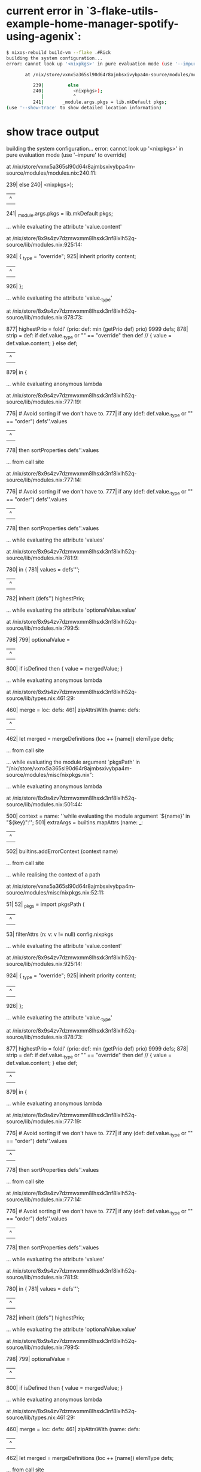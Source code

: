 * current error in `3-flake-utils-example-home-manager-spotify-using-agenix`:

#+begin_src sh
$ nixos-rebuild build-vm --flake .#Rick
building the system configuration...
error: cannot look up '<nixpkgs>' in pure evaluation mode (use '--impure' to override)

       at /nix/store/vxnx5a365sl90d64r8ajmbsxivybpa4m-source/modules/modules.nix:240:11:

          239|         else
          240|           <nixpkgs>);
             |           ^
          241|       _module.args.pkgs = lib.mkDefault pkgs;
(use '--show-trace' to show detailed location information)
#+end_src

* show trace output

#+begin_details
building the system configuration...
error: cannot look up '<nixpkgs>' in pure evaluation mode (use '--impure' to override)

       at /nix/store/vxnx5a365sl90d64r8ajmbsxivybpa4m-source/modules/modules.nix:240:11:

          239|         else
          240|           <nixpkgs>);
             |           ^
          241|       _module.args.pkgs = lib.mkDefault pkgs;

       … while evaluating the attribute 'value.content'

       at /nix/store/8x9s4zv7dzmwxmm8lhsxk3nf8lxlh52q-source/lib/modules.nix:925:14:

          924|     { _type = "override";
          925|       inherit priority content;
             |              ^
          926|     };

       … while evaluating the attribute 'value._type'

       at /nix/store/8x9s4zv7dzmwxmm8lhsxk3nf8lxlh52q-source/lib/modules.nix:878:73:

          877|       highestPrio = foldl' (prio: def: min (getPrio def) prio) 9999 defs;
          878|       strip = def: if def.value._type or "" == "override" then def // { value = def.value.content; } else def;
             |                                                                         ^
          879|     in {

       … while evaluating anonymous lambda

       at /nix/store/8x9s4zv7dzmwxmm8lhsxk3nf8lxlh52q-source/lib/modules.nix:777:19:

          776|           # Avoid sorting if we don't have to.
          777|           if any (def: def.value._type or "" == "order") defs''.values
             |                   ^
          778|           then sortProperties defs''.values

       … from call site

       at /nix/store/8x9s4zv7dzmwxmm8lhsxk3nf8lxlh52q-source/lib/modules.nix:777:14:

          776|           # Avoid sorting if we don't have to.
          777|           if any (def: def.value._type or "" == "order") defs''.values
             |              ^
          778|           then sortProperties defs''.values

       … while evaluating the attribute 'values'

       at /nix/store/8x9s4zv7dzmwxmm8lhsxk3nf8lxlh52q-source/lib/modules.nix:781:9:

          780|       in {
          781|         values = defs''';
             |         ^
          782|         inherit (defs'') highestPrio;

       … while evaluating the attribute 'optionalValue.value'

       at /nix/store/8x9s4zv7dzmwxmm8lhsxk3nf8lxlh52q-source/lib/modules.nix:799:5:

          798|
          799|     optionalValue =
             |     ^
          800|       if isDefined then { value = mergedValue; }

       … while evaluating anonymous lambda

       at /nix/store/8x9s4zv7dzmwxmm8lhsxk3nf8lxlh52q-source/lib/types.nix:461:29:

          460|       merge = loc: defs:
          461|         zipAttrsWith (name: defs:
             |                             ^
          462|           let merged = mergeDefinitions (loc ++ [name]) elemType defs;

       … from call site

       … while evaluating the module argument `pkgsPath' in "/nix/store/vxnx5a365sl90d64r8ajmbsxivybpa4m-source/modules/misc/nixpkgs.nix":

       … while evaluating anonymous lambda

       at /nix/store/8x9s4zv7dzmwxmm8lhsxk3nf8lxlh52q-source/lib/modules.nix:501:44:

          500|       context = name: ''while evaluating the module argument `${name}' in "${key}":'';
          501|       extraArgs = builtins.mapAttrs (name: _:
             |                                            ^
          502|         builtins.addErrorContext (context name)

       … from call site

       … while realising the context of a path

       at /nix/store/vxnx5a365sl90d64r8ajmbsxivybpa4m-source/modules/misc/nixpkgs.nix:52:11:

           51|
           52|   _pkgs = import pkgsPath (
             |           ^
           53|     filterAttrs (n: v: v != null) config.nixpkgs

       … while evaluating the attribute 'value.content'

       at /nix/store/8x9s4zv7dzmwxmm8lhsxk3nf8lxlh52q-source/lib/modules.nix:925:14:

          924|     { _type = "override";
          925|       inherit priority content;
             |              ^
          926|     };

       … while evaluating the attribute 'value._type'

       at /nix/store/8x9s4zv7dzmwxmm8lhsxk3nf8lxlh52q-source/lib/modules.nix:878:73:

          877|       highestPrio = foldl' (prio: def: min (getPrio def) prio) 9999 defs;
          878|       strip = def: if def.value._type or "" == "override" then def // { value = def.value.content; } else def;
             |                                                                         ^
          879|     in {

       … while evaluating anonymous lambda

       at /nix/store/8x9s4zv7dzmwxmm8lhsxk3nf8lxlh52q-source/lib/modules.nix:777:19:

          776|           # Avoid sorting if we don't have to.
          777|           if any (def: def.value._type or "" == "order") defs''.values
             |                   ^
          778|           then sortProperties defs''.values

       … from call site

       at /nix/store/8x9s4zv7dzmwxmm8lhsxk3nf8lxlh52q-source/lib/modules.nix:777:14:

          776|           # Avoid sorting if we don't have to.
          777|           if any (def: def.value._type or "" == "order") defs''.values
             |              ^
          778|           then sortProperties defs''.values

       … while evaluating the attribute 'values'

       at /nix/store/8x9s4zv7dzmwxmm8lhsxk3nf8lxlh52q-source/lib/modules.nix:781:9:

          780|       in {
          781|         values = defs''';
             |         ^
          782|         inherit (defs'') highestPrio;

       … while evaluating the attribute 'optionalValue.value'

       at /nix/store/8x9s4zv7dzmwxmm8lhsxk3nf8lxlh52q-source/lib/modules.nix:799:5:

          798|
          799|     optionalValue =
             |     ^
          800|       if isDefined then { value = mergedValue; }

       … while evaluating anonymous lambda

       at /nix/store/8x9s4zv7dzmwxmm8lhsxk3nf8lxlh52q-source/lib/types.nix:461:29:

          460|       merge = loc: defs:
          461|         zipAttrsWith (name: defs:
             |                             ^
          462|           let merged = mergeDefinitions (loc ++ [name]) elemType defs;

       … from call site

       … while evaluating the module argument `pkgs' in "/nix/store/vxnx5a365sl90d64r8ajmbsxivybpa4m-source/modules/config/i18n.nix":

       … while evaluating anonymous lambda

       at /nix/store/8x9s4zv7dzmwxmm8lhsxk3nf8lxlh52q-source/lib/modules.nix:501:44:

          500|       context = name: ''while evaluating the module argument `${name}' in "${key}":'';
          501|       extraArgs = builtins.mapAttrs (name: _:
             |                                            ^
          502|         builtins.addErrorContext (context name)

       … from call site

       … while evaluating 'versionOlder'

       at /nix/store/8x9s4zv7dzmwxmm8lhsxk3nf8lxlh52q-source/lib/strings.nix:562:22:

          561|   */
          562|   versionOlder = v1: v2: compareVersions v2 v1 == 1;
             |                      ^
          563|

       … from call site

       at /nix/store/8x9s4zv7dzmwxmm8lhsxk3nf8lxlh52q-source/lib/strings.nix:574:29:

          573|   */
          574|   versionAtLeast = v1: v2: !versionOlder v1 v2;
             |                             ^
          575|

       … while evaluating 'versionAtLeast'

       at /nix/store/8x9s4zv7dzmwxmm8lhsxk3nf8lxlh52q-source/lib/strings.nix:574:24:

          573|   */
          574|   versionAtLeast = v1: v2: !versionOlder v1 v2;
             |                        ^
          575|

       … from call site

       at /nix/store/vxnx5a365sl90d64r8ajmbsxivybpa4m-source/modules/config/i18n.nix:29:19:

           28|   # lookup the version of glibcLocales and set the appropriate environment vars
           29|   localeVars = if versionAtLeast version "2.27" then {
             |                   ^
           30|     LOCALE_ARCHIVE_2_27 = archivePath;

       … while evaluating the attribute 'value'

       at /nix/store/8x9s4zv7dzmwxmm8lhsxk3nf8lxlh52q-source/lib/modules.nix:588:44:

          587|       defnsByName' = byName "config" (module: value:
          588|           [{ inherit (module) file; inherit value; }]
             |                                            ^
          589|         ) configs;

       … while evaluating 'dischargeProperties'

       at /nix/store/8x9s4zv7dzmwxmm8lhsxk3nf8lxlh52q-source/lib/modules.nix:839:25:

          838|   */
          839|   dischargeProperties = def:
             |                         ^
          840|     if def._type or "" == "merge" then

       … from call site

       at /nix/store/8x9s4zv7dzmwxmm8lhsxk3nf8lxlh52q-source/lib/modules.nix:768:137:

          767|         defs' = concatMap (m:
          768|           map (value: { inherit (m) file; inherit value; }) (builtins.addErrorContext "while evaluating definitions from `${m.file}':" (dischargeProperties m.value))
             |                                                                                                                                         ^
          769|         ) defs;

       … while evaluating definitions from `/nix/store/vxnx5a365sl90d64r8ajmbsxivybpa4m-source/modules/config/i18n.nix':

       … while evaluating anonymous lambda

       at /nix/store/8x9s4zv7dzmwxmm8lhsxk3nf8lxlh52q-source/lib/modules.nix:767:28:

          766|         # Process mkMerge and mkIf properties.
          767|         defs' = concatMap (m:
             |                            ^
          768|           map (value: { inherit (m) file; inherit value; }) (builtins.addErrorContext "while evaluating definitions from `${m.file}':" (dischargeProperties m.value))

       … from call site

       at /nix/store/8x9s4zv7dzmwxmm8lhsxk3nf8lxlh52q-source/lib/modules.nix:767:17:

          766|         # Process mkMerge and mkIf properties.
          767|         defs' = concatMap (m:
             |                 ^
          768|           map (value: { inherit (m) file; inherit value; }) (builtins.addErrorContext "while evaluating definitions from `${m.file}':" (dischargeProperties m.value))

       … while evaluating the attribute 'values'

       at /nix/store/8x9s4zv7dzmwxmm8lhsxk3nf8lxlh52q-source/lib/modules.nix:880:7:

          879|     in {
          880|       values = concatMap (def: if getPrio def == highestPrio then [(strip def)] else []) defs;
             |       ^
          881|       inherit highestPrio;

       … while evaluating the attribute 'values'

       at /nix/store/8x9s4zv7dzmwxmm8lhsxk3nf8lxlh52q-source/lib/modules.nix:781:9:

          780|       in {
          781|         values = defs''';
             |         ^
          782|         inherit (defs'') highestPrio;

       … while evaluating the attribute 'mergedValue'

       at /nix/store/8x9s4zv7dzmwxmm8lhsxk3nf8lxlh52q-source/lib/modules.nix:787:5:

          786|     # Type-check the remaining definitions, and merge them. Or throw if no definitions.
          787|     mergedValue =
             |     ^
          788|       if isDefined then

       … while evaluating the option `virtualisation.vmVariant.home-manager.users.morty.systemd.user.sessionVariables':

       … while evaluating the attribute 'value'

       at /nix/store/8x9s4zv7dzmwxmm8lhsxk3nf8lxlh52q-source/lib/modules.nix:753:9:

          752|     in warnDeprecation opt //
          753|       { value = builtins.addErrorContext "while evaluating the option `${showOption loc}':" value;
             |         ^
          754|         inherit (res.defsFinal') highestPrio;

       … while evaluating anonymous lambda

       at /nix/store/8x9s4zv7dzmwxmm8lhsxk3nf8lxlh52q-source/lib/modules.nix:302:72:

          301|           # For definitions that have an associated option
          302|           declaredConfig = mapAttrsRecursiveCond (v: ! isOption v) (_: v: v.value) options;
             |                                                                        ^
          303|

       … from call site

       at /nix/store/8x9s4zv7dzmwxmm8lhsxk3nf8lxlh52q-source/lib/attrsets.nix:401:20:

          400|               then recurse (path ++ [name]) value
          401|               else f (path ++ [name]) value;
             |                    ^
          402|         in mapAttrs g;

       … while evaluating 'g'

       at /nix/store/8x9s4zv7dzmwxmm8lhsxk3nf8lxlh52q-source/lib/attrsets.nix:398:19:

          397|           g =
          398|             name: value:
             |                   ^
          399|             if isAttrs value && cond value

       … from call site

       … while evaluating the attribute 'assertion'

       at /nix/store/vxnx5a365sl90d64r8ajmbsxivybpa4m-source/modules/systemd.nix:244:11:

          243|         {
          244|           assertion = enabled -> pkgs.stdenv.isLinux;
             |           ^
          245|           message =

       … while evaluating the attribute 'assertion'

       at /nix/store/vxnx5a365sl90d64r8ajmbsxivybpa4m-source/nixos/default.nix:111:28:

          110|       flip map config.assertions (assertion: {
          111|         inherit (assertion) assertion;
             |                            ^
          112|         message = "${user} profile: ${assertion.message}";

       … while evaluating anonymous lambda

       at /nix/store/8x9s4zv7dzmwxmm8lhsxk3nf8lxlh52q-source/nixos/modules/system/activation/top-level.nix:132:50:

          131|
          132|   failedAssertions = map (x: x.message) (filter (x: !x.assertion) config.assertions);
             |                                                  ^
          133|

       … from call site

       … while evaluating 'fold''

       at /nix/store/8x9s4zv7dzmwxmm8lhsxk3nf8lxlh52q-source/lib/lists.nix:56:15:

           55|       len = length list;
           56|       fold' = n:
             |               ^
           57|         if n == len

       … from call site

       at /nix/store/8x9s4zv7dzmwxmm8lhsxk3nf8lxlh52q-source/lib/lists.nix:60:8:

           59|         else op (elemAt list n) (fold' (n + 1));
           60|     in fold' 0;
             |        ^
           61|

       … while evaluating 'foldr'

       at /nix/store/8x9s4zv7dzmwxmm8lhsxk3nf8lxlh52q-source/lib/lists.nix:53:20:

           52|   */
           53|   foldr = op: nul: list:
             |                    ^
           54|     let

       … from call site

       at /nix/store/8x9s4zv7dzmwxmm8lhsxk3nf8lxlh52q-source/nixos/modules/system/activation/top-level.nix:139:12:

          138|   # Replace runtime dependencies
          139|   system = foldr ({ oldDependency, newDependency }: drv:
             |            ^
          140|       pkgs.replaceDependency { inherit oldDependency newDependency drv; }

       … while evaluating the attribute 'value'

       at /nix/store/8x9s4zv7dzmwxmm8lhsxk3nf8lxlh52q-source/lib/modules.nix:588:44:

          587|       defnsByName' = byName "config" (module: value:
          588|           [{ inherit (module) file; inherit value; }]
             |                                            ^
          589|         ) configs;

       … while evaluating 'dischargeProperties'

       at /nix/store/8x9s4zv7dzmwxmm8lhsxk3nf8lxlh52q-source/lib/modules.nix:839:25:

          838|   */
          839|   dischargeProperties = def:
             |                         ^
          840|     if def._type or "" == "merge" then

       … from call site

       at /nix/store/8x9s4zv7dzmwxmm8lhsxk3nf8lxlh52q-source/lib/modules.nix:768:137:

          767|         defs' = concatMap (m:
          768|           map (value: { inherit (m) file; inherit value; }) (builtins.addErrorContext "while evaluating definitions from `${m.file}':" (dischargeProperties m.value))
             |                                                                                                                                         ^
          769|         ) defs;

       … while evaluating definitions from `/nix/store/8x9s4zv7dzmwxmm8lhsxk3nf8lxlh52q-source/nixos/modules/system/activation/top-level.nix':

       … while evaluating anonymous lambda

       at /nix/store/8x9s4zv7dzmwxmm8lhsxk3nf8lxlh52q-source/lib/modules.nix:767:28:

          766|         # Process mkMerge and mkIf properties.
          767|         defs' = concatMap (m:
             |                            ^
          768|           map (value: { inherit (m) file; inherit value; }) (builtins.addErrorContext "while evaluating definitions from `${m.file}':" (dischargeProperties m.value))

       … from call site

       at /nix/store/8x9s4zv7dzmwxmm8lhsxk3nf8lxlh52q-source/lib/modules.nix:767:17:

          766|         # Process mkMerge and mkIf properties.
          767|         defs' = concatMap (m:
             |                 ^
          768|           map (value: { inherit (m) file; inherit value; }) (builtins.addErrorContext "while evaluating definitions from `${m.file}':" (dischargeProperties m.value))

       … while evaluating the attribute 'values'

       at /nix/store/8x9s4zv7dzmwxmm8lhsxk3nf8lxlh52q-source/lib/modules.nix:880:7:

          879|     in {
          880|       values = concatMap (def: if getPrio def == highestPrio then [(strip def)] else []) defs;
             |       ^
          881|       inherit highestPrio;

       … while evaluating the attribute 'values'

       at /nix/store/8x9s4zv7dzmwxmm8lhsxk3nf8lxlh52q-source/lib/modules.nix:781:9:

          780|       in {
          781|         values = defs''';
             |         ^
          782|         inherit (defs'') highestPrio;

       … while evaluating the attribute 'mergedValue'

       at /nix/store/8x9s4zv7dzmwxmm8lhsxk3nf8lxlh52q-source/lib/modules.nix:787:5:

          786|     # Type-check the remaining definitions, and merge them. Or throw if no definitions.
          787|     mergedValue =
             |     ^
          788|       if isDefined then

       … while evaluating the option `virtualisation.vmVariant.system.build.toplevel':

       … while evaluating the attribute 'value'

       at /nix/store/8x9s4zv7dzmwxmm8lhsxk3nf8lxlh52q-source/lib/modules.nix:753:9:

          752|     in warnDeprecation opt //
          753|       { value = builtins.addErrorContext "while evaluating the option `${showOption loc}':" value;
             |         ^
          754|         inherit (res.defsFinal') highestPrio;

       … while evaluating anonymous lambda

       at /nix/store/8x9s4zv7dzmwxmm8lhsxk3nf8lxlh52q-source/lib/modules.nix:302:72:

          301|           # For definitions that have an associated option
          302|           declaredConfig = mapAttrsRecursiveCond (v: ! isOption v) (_: v: v.value) options;
             |                                                                        ^
          303|

       … from call site

       at /nix/store/8x9s4zv7dzmwxmm8lhsxk3nf8lxlh52q-source/lib/attrsets.nix:401:20:

          400|               then recurse (path ++ [name]) value
          401|               else f (path ++ [name]) value;
             |                    ^
          402|         in mapAttrs g;

       … while evaluating 'g'

       at /nix/store/8x9s4zv7dzmwxmm8lhsxk3nf8lxlh52q-source/lib/attrsets.nix:398:19:

          397|           g =
          398|             name: value:
             |                   ^
          399|             if isAttrs value && cond value

       … from call site

       … while evaluating anonymous lambda

       at /nix/store/8x9s4zv7dzmwxmm8lhsxk3nf8lxlh52q-source/lib/attrsets.nix:518:24:

          517|     let f = attrPath:
          518|       zipAttrsWith (n: values:
             |                        ^
          519|         let here = attrPath ++ [n]; in

       … from call site

       … while evaluating the attribute 'buildCommand' of the derivation 'nixos-vm'

       at /nix/store/8x9s4zv7dzmwxmm8lhsxk3nf8lxlh52q-source/pkgs/stdenv/generic/make-derivation.nix:270:7:

          269|     // (lib.optionalAttrs (attrs ? name || (attrs ? pname && attrs ? version)) {
          270|       name =
             |       ^
          271|         let
#+end_details

